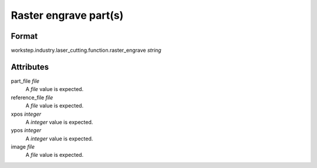 Raster engrave part(s)
======================

''''''
Format
''''''

workstep.industry.laser_cutting.function.raster_engrave *string*

''''''''''
Attributes
''''''''''

part_file *file*
    A *file* value is expected.
    
    
reference_file *file*
    A *file* value is expected.
    
    
xpos *integer*
    A *integer* value is expected.
    
    
ypos *integer*
    A *integer* value is expected.
    
    
image *file*
    A *file* value is expected.
    
    
